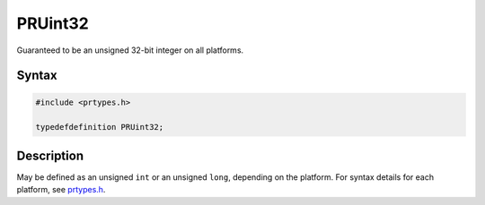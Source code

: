 PRUint32
========

Guaranteed to be an unsigned 32-bit integer on all platforms.

.. _Syntax:

Syntax
------

.. code:: eval

   #include <prtypes.h>

   typedefdefinition PRUint32;

.. _Description:

Description
-----------

May be defined as an unsigned ``int`` or an unsigned ``long``, depending
on the platform. For syntax details for each platform, see
`prtypes.h <https://dxr.mozilla.org/mozilla-central/source/nsprpub/pr/include/prtypes.h>`__.
